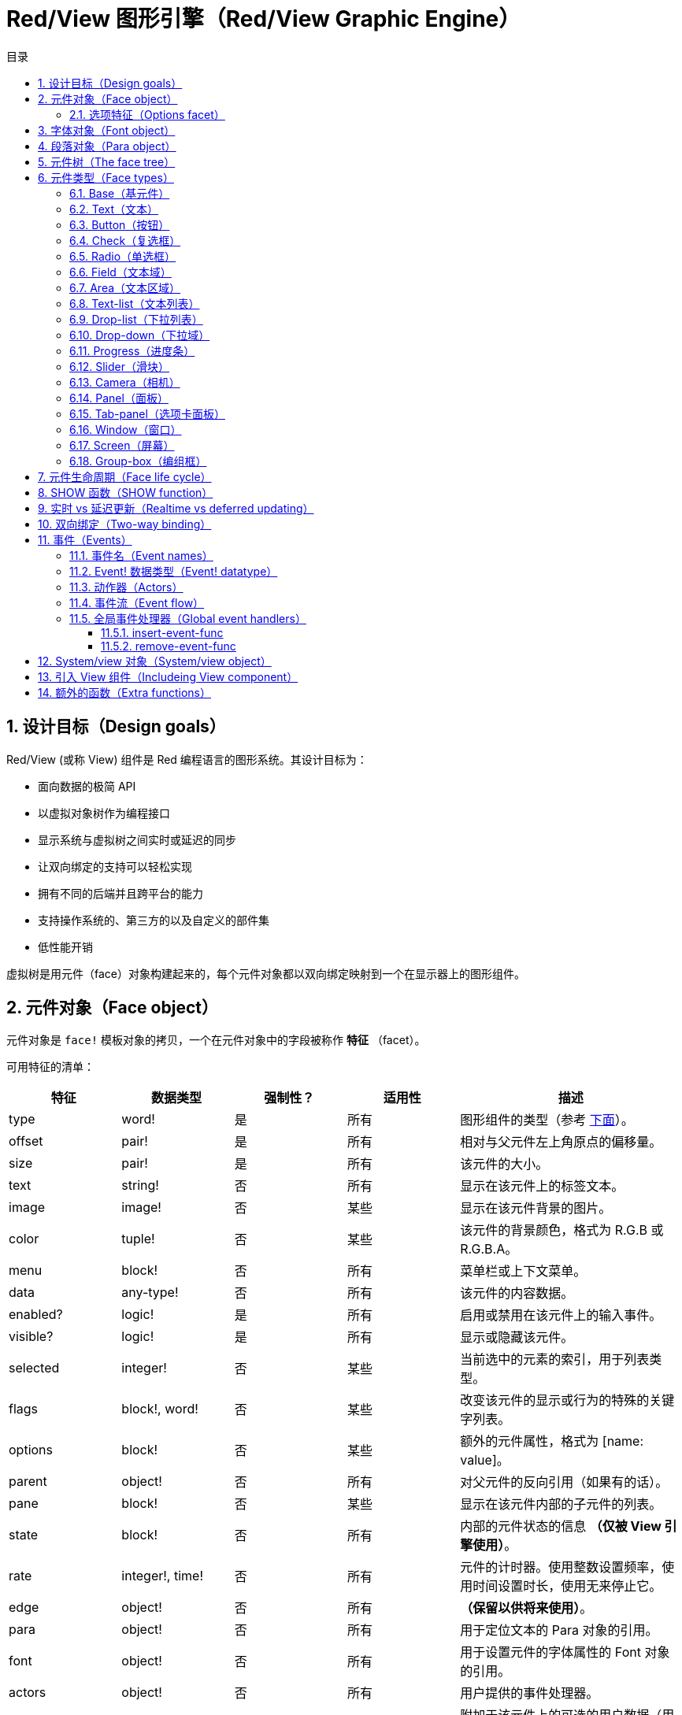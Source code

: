= Red/View 图形引擎（Red/View Graphic Engine）
:imagesdir: ../images
:toc:
:toclevels: 3
:toc-title: 目录
:numbered:

== 设计目标（Design goals）

Red/View (或称 View) 组件是 Red 编程语言的图形系统。其设计目标为：

* 面向数据的极简 API
* 以虚拟对象树作为编程接口
* 显示系统与虚拟树之间实时或延迟的同步
* 让双向绑定的支持可以轻松实现
* 拥有不同的后端并且跨平台的能力
* 支持操作系统的、第三方的以及自定义的部件集
* 低性能开销

虚拟树是用元件（face）对象构建起来的，每个元件对象都以双向绑定映射到一个在显示器上的图形组件。

== 元件对象（Face object）

元件对象是 `face!` 模板对象的拷贝，一个在元件对象中的字段被称作 *特征* （facet）。

可用特征的清单：

[cols="1,1,1,1,2", options="header"]
|===

|特征    | 数据类型        | 强制性？ | 适用性 | 描述
|type    | word!           | 是       | 所有   | 图形组件的类型（参考 link:view.html#face-types[下面]）。
|offset  | pair!           | 是       | 所有   | 相对与父元件左上角原点的偏移量。
|size    | pair!           | 是       | 所有   | 该元件的大小。
|text    | string!         | 否       | 所有   | 显示在该元件上的标签文本。
|image   | image!          | 否       | 某些   | 显示在该元件背景的图片。
|color   | tuple!          | 否       | 某些   | 该元件的背景颜色，格式为 R.G.B 或 R.G.B.A。
|menu    | block!          | 否       | 所有   | 菜单栏或上下文菜单。
|data    | any-type!       | 否       | 所有   | 该元件的内容数据。
|enabled?| logic!          | 是       | 所有   | 启用或禁用在该元件上的输入事件。
|visible?| logic!          | 是       | 所有   | 显示或隐藏该元件。
|selected| integer!        | 否       | 某些   | 当前选中的元素的索引，用于列表类型。
|flags   | block!, word!   | 否       | 某些   | 改变该元件的显示或行为的特殊的关键字列表。
|options | block!          | 否       | 某些   | 额外的元件属性，格式为 [name: value]。
|parent  | object!         | 否       | 所有   | 对父元件的反向引用（如果有的话）。
|pane    | block!          | 否       | 某些   | 显示在该元件内部的子元件的列表。
|state   | block!          | 否       | 所有   | 内部的元件状态的信息 *（仅被 View 引擎使用）*。
|rate    | integer!, time! | 否       | 所有   | 元件的计时器。使用整数设置频率，使用时间设置时长，使用无来停止它。
|edge    | object!         | 否       | 所有   | *（保留以供将来使用）*。
|para    | object!         | 否       | 所有   | 用于定位文本的 Para 对象的引用。
|font    | object!         | 否       | 所有   | 用于设置元件的字体属性的 Font 对象的引用。
|actors  | object!         | 否       | 所有   | 用户提供的事件处理器。
|extra   | any-type!       | 否       | 所有   | 附加于该元件上的可选的用户数据（用法自由）。
|draw    | block!          | 否       | 所有   | 要画在元件上的 Draw 命令的列表。
|===

`flags` 特征的全局可用的标记的清单：

[cols="1,4", options="header"]
|===
|标记      | 描述
|*all-over*| 向该元件发送所有的 `over` 事件。
|===

其他特定于元件类型的标记记录在其各自的小节中。

[NOTE]
====
* 非强制性特征可以设置为 `none`。
* `offset` 和 `size` 以屏幕像素为单位指定。
* `offset` 和 `size` 在它们被显示之前有时可以设置 `none`，View 引擎将负责设置这些值（像在 tab-panel 类型里的 panel 那样).
* 显示顺序（从后往前）：color、image、text、draw.
====

创建新的元件要通过拷贝 `face!` 对象，并 *至少* 提供一个有效的 `type` 名称来达成。

    button: make face! [type: 'button]

一旦元件被创建，其 `type` 字段就不允许再被更改。

=== 选项特征（Options facet）

选项特征持有可选的用于特定的行为的特征：

[cols="1,4" options="header"]
|===
|选项           | 描述
|*drag&#8209;on*| 可以是其中之一：`'down`、`'mid-down`、`'alt-down`、`'aux-down`。用于启用拖拽操作。
|===

== 字体对象（Font object）

字体对象是 `font!` 模板对象的拷贝。一个字体对象可以被一个或多个元件引用，这使从单个地方控制一组元件的字体属性成为可能。

[cols="1,1,1,3", options="header"]
|===
|字段       | 数据类型     | 强制性?| 描述
|name       | string!      | 否     | 安装在操作系统上的有效的字体名称。
|size       | integer!     | 否     | 字体大小，以磅为单位。
|style      | word!, block!| 否     | 样式模式或样式模式区块。
|angle      | integer!     | 是     | 文本书写角，以角度为单位（默认为 `0`）。
|color      | tuple!       | 是     | 文本颜色，格式为 R.G.B 或 R.G.B.A。
|anti-alias?| logic!, word!| 否     | 反锯齿模式（激活/非激活或特殊模式）。
|shadow     | *（保留）*   | 否     | *（保留以供将来使用）*
|state      | block!       | 否     | 内部的元件状态信息 *（仅被 View 引擎使用）*。
|parent     | block!       | 否     | 内部的对父元件（可多个）的反向引用 *（仅被 View 引擎使用）*。
|===

[NOTE]
====
* 非强制性特征可以被设置为 `none`。
* `angle` 字段还不能正常工作。
* 所有字段的值将来都应会变成可选的。
====

可用的字体样式：

* `bold`
* `italic`
* `underline`
* `strike`

可用的抗锯齿模式：

* 激活/非激活（`anti-alias?: yes/no`）
* ClearType 模式（`anti-alias?: 'ClearType`）

== 段落对象（Para object）

段落对象是 `para!` 模板对象的拷贝。一个段落对象可以被一个或多个元件引用，这使从单个地方控制一组元件的段落属性成为可能。

[cols="1,1,3" options="header"]
|===
|字段   | 数据类型| 描述

|origin | *保留*  | *（保留以供将来使用）*
|padding| *保留*  | *（保留以供将来使用）*
|scroll | *保留*  | *（保留以供将来使用）*
|align  | word!   | 控制文本水平对齐：`left`、`center`、`right`。
|v-align| *保留*  | 控制文本垂直对齐：`top`、`middle`、`bottom`。
|wrap?  | logic!  | 启用/禁用在元件中的文本自动换行。
|parent | block!  | 内部的对父元件（可多个）的反向引用。 *（仅被 View 引擎使用）*。
|===

[NOTE]
====
* 任何段落的字段都可以设置为 `none`。
====

== 元件树（The face tree）

元件组织在一棵树中，这棵树会映射到显示器上的图形组件层级。树的关系定义为：

* `pane` 特征：区块形式的内含一个或多个子元件的列表。
* `parent` 特征：对父元件的引用。

元件对象在 `pane` 中的顺序的有关系的，它映射到图形对象的 Z 轴次序（在 `pane` 的头部的元件显示在所有其他元件的后面，在尾部的元件显示在所有对象的顶部）。

元件树的根是 `screen` 元件，`screen` 元件只能显示其 `pane` 区块里的 `window` 元件。

要让任何元件在屏幕上显示出来，它都 *必须* 直接地（对于窗口来说）或间接地（对于其他元件类型来说）连接到 `screen` 元件。

image::face-tree.png[Face tree,align="center"]

[#face-types]
== 元件类型（Face types）

=== Base（基元件）

`base` 类型是最基本的元件类型，但它也是最全能的一种元件类型。它默认只显示一个颜色为 `128.128.128` 的背景。

[cols="1,3", options="header"]
|===
|特征   | 描述
|`type` | `'base`
|`image`| 可以指定 `image!` 值，它支持透明通道。
|`color`| 可以指定背景颜色，它支持透明通道。
|`text` | 显示在元件内部的可选的文本。
|`draw` | Draw 原语完全支持透明度。
|===

[NOTE]
====
* 支持以下特征的全组合，并会以以下顺序渲染：`color`、`image`、`text`、`draw`。
* 可以在 `color`、`image`、`text` 和 `draw` 中指定颜色元组值中的一个透明通道分量来达到透明效果：`R.G.B.A`，其中 `A = 0` 表示完全不透明，`A = 255`，表示完全透明。
====

*该元件类型应该被用于所有的自定义图形组件的实现。*

'''

=== Text（文本）

`text` 类型是用于显示的静态标签。

[cols="1,3", options="header"]
|===
|特征     | 描述 

|`type`   | `'text`
|`text`   | 标签文本。
|`data`   | 以文本显示的值。
|`options`| 支持的字段：`default`。
|===

`data` 特征与 `text` 元件使用以下转换规则实时同步：

* 当 `text` 变化时，`data` 会被设置为 `load` 过的 `text` 值或 `none`，或如果有定义 `options/default`，也可能被设置为该值。
* 当 `data` 变化时，`text` 会被设置为 `form` 过的 `data` 值。

`options` 特征接受以下属性：

* `default`：可以被设置为任何值，比如无法加载的字符串，如果转换 `text` 返回 `none`，它将被该 `data` 特征使用。

'''

=== Button（按钮）

该类型代表简单的按钮。

[cols="1,4", options="header"]
|===
|元件   | 描述
|`type` | `'button`
|`text` | 按钮的标签文本。
|`image`| 该图片会被显示在按钮内部，它可以与文本一起使用。
|===

[cols="1,1,3", options="header"]
|===

|事件类型| 处理器    | 描述

|`click` | `on-click`| 当用户在按钮上点击时触发。
|===

=== Check（复选框）

该类型代表复选框，它带有可选的标签文本，文本显示在左侧或右侧。

[cols="1, 4", options="header"]
|===
|特征  | 描述

|`type`| `'check`
|`text`| 标签文本。
|`para`| `align` 字段控制该文本是靠 `left` 边显示还是靠 `right` 边显示。
|`data`| `true`：被选中的；`false`；未被选中的（默认）。
|===

[cols="1, 1, 3", options="header"]
|===
|事件类型| 处理器     | 描述
|`change`| `on-change`| 当该复选框的状态被用户动作更改时触发。
|===


=== Radio（单选框）

该类型代表单选按钮，它带有可选的标签文本，文本显示在左侧或右侧。每个窗格中只能有一个单选按钮被选中。

[cols="1, 4", options="header"]
|===

|特征  | 描述
|`type`| `'radio`
|`text`| 标签文本。
|`para`| `align` 字段控制该文本是靠 `left` 边显示还是靠 `right` 边显示。
|`data`| `true`：被选中的；`false`；未被选中的（默认）。
|===

[cols="1,1,3", options="header"]
|===
|事件类型| 处理器     | 描述
|`change`| `on-change`| 当该单选框的状态被一个用户动作更改时触发。
|===

=== Field（文本域）

该类型代表单行输入文本域。

[cols="1, 4", options="header"]
|===
|特征     | 描述
|`type`   | `'field`
|`text`   | 输入文本；为可读/写值。
|`data`   | 以文本显示的值。
|`options`| 支持的字段：`default`。
|`flags`  | 开启/关闭某些特殊的文本域特性（block!）。
|===

*支持的标记：*

* `no-border`：删除由底层 GUI 框架创建的边缘装饰。

`data` 特征与 `text` 特征使用以下转换规则实时同步：

* 当 `text` 变化时，`data` 会被设置为 `load` 过的 `text` 值或 `none`，或如果有定义 `options/default`，也可能被设置为该值。
* 当 `data` 变化时，`text` 会被设置为 `form` 过的 `data` 值。

`options` 元件接收以下属性：

* `default`：可以被设置为任何值，比如无法加载的字符串，如果转换 `text` 返回 `none`，它将被该 `data` 特征使用。

[NOTE]
====
* `selected` 将来会用于控制的输入文本的高亮部分。
====

[cols="1, 1, 3", options="header"]
|===

|事件类型| 处理器     | 描述
|`enter` | `on-enter` | 每次在该文本域中按下回车键时发生。
|`change`| `on-change`| 每次在该文本域中造成一个输入时发生。
|`key`   | `on-key`   | 每次在该文本域中按下一个键时发生。
|===

=== Area（文本区域）

该类型代表多行输入域。

[cols="1, 4", options="header"]
|===
|特征   | 描述
|`type` | `'area`
|`text` | 输入文本；为可读/写值。
|`flags`| 开启/关闭某些特殊的文本区域特性（block!）。
|===

*支持的标记：*

* `no-border`：删除由底层 GUI 框架创建的边框装饰。

[NOTE]
====
* `selected` 将来会用于控制的输入文本的高亮部分。
* 如果文本行在该文本区域中不是所有都可见的，则会出现垂直滚动条（大概将来会由的某个 `flags` 选项来控制）。
====

[cols="1, 1, 2", options="header"]
|===
|事件类型| 处理器     | 描述
|`change`| `on-change`| 每次在该文本区域中造成一个输入时发生。
|`key`   | `on-key`   | 每次在该文本区域中按下一个键时发生。
|===

'''

=== Text-list（文本列表）

该类型代表含有一组文本字符串的垂直列表，它显示在固定的框架中。如果内容大小不符合框架，则会自动出现垂直滚动条。

[cols="1, 4", options="header"]
|===
|特征      | 描述
|`type`    | `'text-list`
|`data`    | 要显示的字符串列表（block! hash!）。
|`selected`| 选定的字符串的索引，或若未选择，则为无值。（可读/写）
|===

[cols="1, 1, 3", options="header"]
|===

|事件类型| 处理器     | 描述
|`select`| `on-select`| 当该列表中的条目被选定时发生。`selected` 特征指向 *旧的* 被选定的条目的索引。
|`change`| `on-change`| 在 `selected` 事件之后发生。`selected` 特征指向这个 *新的* 被选定的条目的索引。
|===

[NOTE]
====
* 现在用户还不能定义可见项目的数量。
====

=== Drop-list（下拉列表）

该类型表示含有一组文本字符串的垂直列表，它显示在可折叠的框架中。如果内容大小不符合框架，则会自动出现垂直滚动条。

[cols="1, 4", options="header"]
|===

|特征      | 描述

|`type`    | `'drop-list`
|`data`    | 要显示的字符串列表（block! hash!）。
|`selected`| 选定的字符串的索引，或若未选择，则为无值。（可读/写）
|===

`data` 特征可接收任意值，但只有字符串值才会被添加到该列表中并显示，可以以字符串作为键，使用额外的非字符串数据类型的值来创建关联数组。`selected` 特征是基于 1 的整数索引，它表示在该列表中所选字符串的位置，而不是在 `data` 特征中的位置。

[cols="1, 1, 3", options="header"]
|===

|事件类型| 处理器     | 描述
|`select`| `on-select`| 当该列表中的条目被选定时发生。`selected` 特征指向 *旧的* 被选定的条目的索引。
|`change`| `on-change`| 在 `selected` 事件之后发生。`selected` 特征指向这个 *新的* 被选定的条目的索引。
|===

[NOTE]
====
* 现在用户还不能定义可见项目的数量。
====

=== Drop-down（下拉域）

该类型表示含有一组文本字符串的垂直列表的文本域，它显示在可折叠的框架中。如果内容大小不符合框架，则会自动出现垂直滚动条。

[cols="1, 4", options="header"]
|===
|特征      | 描述
|`type`    | `'drop-down`
|`data`    | 要显示的字符串列表（block! hash!）。
|`selected`| 选定的字符串的索引，或若未选择，则为无值。（可读/写）
|===

`data` 特征可接收任意值，但只有字符串值才会被添加到该列表中并显示，可以以字符串作为键，使用额外的非字符串数据类型的值来创建关联数组。`selected` 特征是基于 1 的整数索引，它表示在该列表中所选字符串的位置，而不是在 `data` 特征中的位置。

[cols="1, 1, 3", options="header"]
|===

|事件类型| 处理器     | 描述
|`select`| `on-select`| 当该列表中的条目被选定时发生。`selected` 特征指向 *旧的* 被选定的条目的索引。
|`change`| `on-change`| 在 `selected` 事件之后发生。`selected` 特征指向这个 *新的* 被选定的条目的索引。
|===

[NOTE]
====
* 现在用户还不能定义可见项目的数量。
====

=== Progress（进度条）

该类型代表水平的或垂直的进度条。

[cols="1, 4", options="header"]
|===

|特征  | 描述
|`type`| `'progress`
|`data`| 代表进度的值（percent! 或 float! 值）。
|===

[NOTE]
====
* 如果把浮点数值用于 `data`，它需要在 0.0 到 1.0 之间。
====

=== Slider（滑块）

该类型代表可沿水平轴或垂直轴移动的光标。

[cols="1, 4", options="header"]
|===
|特征  | 描述
|`type`| `'slider`
|`data`| 代表光标位置的值（percent! 或 float! 值）。
|===

[NOTE]
====
* 如果把浮点数值用于 `data`，它需要在 0.0 到 1.0 之间。
====

=== Camera（相机）

该类型用于显示相机提要。

[cols="1, 4", options="header"]
|===
|特征      | 描述
|`type`    | `'camera`
|`data`    | 区块形式的内含相机（可多个）的列表。
|`selected`| 用一个整数索引从 `data` 列表中选择要显示的相机，如果设为 `none`，则禁用相机提要。
|===

[NOTE]
====
* `data` 特征最初会被设置为 `none`，这个内含相机的列表会在第一次以该相机元件为参数调用 `show` 时被取得。
* 可以以该元件为参数调用 `to-image` 来捕捉相机元件的内容。
====

=== Panel（面板）

面板是其他元件的容器。

[cols="1, 4", options="header"]
|===

|特征  | 描述
|`type`| `'panel`
|`pane`| 内含子元件的区块，区块中的顺序定义了在显示器上的 Z 轴次序。
|===

[NOTE]
====
* 子元件 `offset` 坐标相对于父面板的左上角。
* 子元件会被裁剪以适应该面板的框架。
====

'''

=== Tab-panel（选项卡面板）

选项卡面板一组面板的列表，它在一个给定时刻只有一个面板可见。面板名称列表作为“选项卡”显示，它用于切换面板。

[cols="1, 4", options="header"]
|===
|特征      | 描述
|`type`    | `'tab-panel`
|`data`    | 内含选项卡名字的区块（字符串值）。
|`pane`    | 内含面板的列表，对应于选项卡列表（`block!`）。
|`selected`| 所选面板的索引，或无值（`integer!`）（可读/写）。
|===

[cols="1, 1, 3", options="header"]
|===
|事件类型| 处理器   | 描述
|`change`| on-change| 当用户选择一个新的面板时发生。`event/picked` 持有该新选定的选项卡的索引。`selected` 属性会在这个事件刚结束后被更新。
|===

[NOTE]
====
* `data` 和 `pane` 两个特征都要填写，以正常显示选项卡面板。
* 如果 `pane` 包含比指定的选项卡更多的面板，它们将被忽略。
* 添加/删除选项卡时，相应的面板需要添加到 `pane` 列表/从 `pane` 列表中删除。
====

=== Window（窗口）

代表操作系统桌面上显示的窗口。

[cols="1, 4", options="header"]
|===
|特征      | 描述
|`type`    | `'window`
|`text`    | 该窗口的标题（`string!`）。
|`offset`  | 相对于桌面屏幕左上角的偏移量，不把该窗口的边框装饰计算在内。（`pair!`）。
|`size`    | 该窗口的大小，不把该窗口的边框装饰计算在内（`pair!`）。
|`flags`   | 开启/关闭某些特殊的窗口特性（`block`）。
|`menu`    | 在该窗口里显示菜单栏（`block`）。
|`pane`    | 要在该窗口内部显示的元件列表（`block!`）。
|`selected`| 选择将会获得焦点的元件（`object`）。
|===

*支持的标记：*

* `modal`：使窗口变成模态，禁用所有之前打开的窗口。
* `resize`：使窗口可调整大小（默认是固定大小，不是可调整的）。
* `no-title`：不显示窗口标题文本。
* `no-border`：删除窗口的边框装饰。
* `no-min`：删除窗口的标题栏中的最小化按钮。
* `no-max`：删除窗口的标题栏中的最大化按钮。
* `no-buttons`：删除窗口的标题栏中的所有按钮。
* `popup`: 另一种更小的边框装饰（仅支持 Windows）。

[NOTE]
====
* 在使用菜单规格区块的开头使用 `popup` 关键字将强制使用窗口中的上下文菜单而不是默认情况下的菜单栏。
====

=== Screen（屏幕）

代表连接到该计算机的图形显示单元（通常为显示器）。

[cols="1, 4", options="header"]
|===
|特征  | 描述
|`type`| `'screen`
|`size`| 该显示屏幕的大小，在 View 引擎启动时被设置（`pair!`）。
|`pane`| 要显示在屏幕上的内含窗口的列表（`block!`）。
|===

所有显示的元件都需要是屏幕元件的子元件。

=== Group-box（编组框）

编组框是其他元件的容器，周围有可见的边框，*这是临时的样式，一旦我们有了对 `edge` 特征的支持它就会被移除*。

[cols="1, 4", options="header"]
|===
|特征  | 描述
|`type`| `'group-box`
|`pane`| 内含子元件的区块，区块中的顺序定义了在显示器上的 Z 轴次序。
|===

[NOTE]
====
* 子元件 `offset` 坐标相对于编组框的左上角。
* 子元件会被裁剪以适应该编组框的框架。
====

== 元件生命周期（Face life cycle）

. 从 `face!` 原型创建一个元件对象。
. 将元件对象插入到与屏幕元件相连的元件树中。
. 使用 `show` 在屏幕上渲染元件对象。
.. 此时系统资源被分配。
.. `face/state` 区块被设置。
. 从窗格中删除元件以将其从显示器上移除。
. 垃圾收集器将负责在元件不再被引用时释放相关的系统资源。

[NOTE]
====
* 之后可能会提供 `free` 函数用于为消耗大量资源的应用程序手动控制系统资源的释放。
====

== SHOW 函数（SHOW function）

*语法*

----
show <face>

<face>: face! 对象的拷贝，或内含元件对象或名称（使用 word! 值）的区块.
----

*描述*

该功能用于更新屏幕上的元件或内含元件的列表，只有在连接到屏幕元件的元件树中被引用的元件才能正常地渲染到屏幕上。当第一次调用时，将分配系统资源，设置`state` 特征，将该图形组件显示在屏幕上，随后的调用会在屏幕上反映对元件对象所做的任何更改。如果有定义 `pane` 特征，那么 `show` 也会递归地应用于其子元件

*状态特征*

*以下提供信息仅供参考。在正常操作中，用户不应该动 `state` 特征，然而如果用户要直接调用 OS API 或者不得不修改 View 引擎的行为，则可以访问它。*

[cols="1, 4", options="header"]
|===
|位置/字段      | 描述
|1 (handle)     | 该图形对象的特定于操作系统的句柄（`integer!`）。
|2 (changes)    | 位元标记数组，用来标记从最后一次对 `show` 的调用起哪个特性被改变过（`integer!`）。
|3 (deferred)   | 当关闭实时更新时，内含从最后一次对 `show` 的调用起的延迟变化的列表（`block!` `none!`）。
|4 (drag-offset)| 存储当进入元件拖拽模式时起始鼠标指针的偏移位置（`pair!` `none!`）。
|===

[NOTE]
====
* 在调用 `show` 后，`changes` 字段会被重置为 0，`deferred` 字段区块会被清空。
* 将来会把 `handle!` 数据类型用于不透明操作系统句柄。
====

== 实时 vs 延迟更新（Realtime vs deferred updating） anchor:realtime-vs-deferred-updating[]

View 引擎有两种不同的模式，它们用来在完成对元件树的修改之后更新其显示：

* 实时更新：任何对元件的修改都会立即渲染在屏幕上。

* 延迟更新：直到以元件或其父元件为参数调用 `show`，所有对该元件的修改才会在屏幕上传播。

`system/view/auto-sync` 单词能控制这两个模式之间的切换：如果设置为 `yes`，则开始实时更新模式（默认模式）；如果设置为 `no`，则 View 引擎将延迟所有更新。

默认情况下使用实时更新的动机是：

* 源代码更简单、更短，无需在任何对元件的修改后调用 `show`。
* 初学者的学习开销较低
* 对于简单的或原型应用程序来说是足够的。
* 在控制台里做实验很简单。

为了避免发生抖动，也为了以最佳性能为目标的情况，延迟模式会同时更新多个变化。

[NOTE]
====
* 这是跟只支持延迟模式的 Rebol/View 引擎的一个很大的区别。
====

== 双向绑定（Two-way binding）

元件对象依靠 Red 的所有权系统将对象与其特征中使用的序列绑定，所以元件对象会检测到它某一个特征中发生的任何变化（甚至是深变化）并根据当前的同步模式（实时或延迟）进行处理。

另一方面，对渲染的图形对象进行的修改会立即反映在对应的特征中。例如，在 `field` 元件里打字会以实时地反映其 `text` 特征的输入。

这种双向绑定简化了程序员跟图形对象的交互，不需要任何特定的 API，使用序列的动作修改特征就足够了。

例：

----
view [
    list: text-list data ["John" "Bob" "Alice"]
    button "Add" [append list/data "Sue"]
    button "Change" [lowercase pick list/data list/selected]
]
----

== 事件（Events）

=== 事件名（Event names）

[cols="1, 1, 3", options="header"]
|===

|名称              | 输入类型| 原因
|*down*            | 鼠标    | 鼠标左键被按了。
|*up*              | 鼠标    | 鼠标左键被释放。
|*mid&#8209;down*  | 鼠标    | 鼠标中键被按了。
|*mid&#8209;up*    | 鼠标    | 鼠标中键被释放。
|*alt&#8209;down*  | 鼠标    | 鼠标右键被按了。
|*alt&#8209;up*    | 鼠标    | 鼠标右键被释放。
|*aux&#8209;down*  | 鼠标    | 鼠标辅助键被按了。
|*aux&#8209;up*    | 鼠标    | 鼠标辅助间被释放。
|*drag&#8209;start*| 鼠标    | 开始拖拽元件。
|*drag*            | 鼠标    | 元件正在被拖拽。
|*drop*            | 鼠标    | 拖拽的元件被放下。
|*click*           | 鼠标    | 鼠标左键单击（仅限按钮部件）。
|*dbl&#8209;click* | 鼠标    | 鼠标左键双击。
|*over*            | 鼠标    | 鼠标指针经过元件。该事件会在鼠标移进元件和移出元件的时刻发生。如果 `flags` 特征包含 *all&#8209;over* 标记，则产生所有中间事件。
|*move*            | 鼠标    | 窗口被移动了。
|*resize*          | 鼠标    | 窗口大小被调整了。
|*moving*          | 鼠标    | 窗口正被移动。
|*resizing*        | 鼠标    | 窗口大小正被调整。
|*wheel*           | 鼠标    | 鼠标滚轮正在移动。
|*zoom*            | 触摸    | 缩放手势（捏）被识别。
|*pan*             | 触摸    | 拖动手势（扫）被识别。
|*rotate*          | 触摸    | 旋转手势被识别。
|*two&#8209;tap*   | 触摸    | 双击手势被识别。
|*press&#8209;tap* | 触摸    | 按住轻敲手势被识别。
|*key&#8209;down*  | 键盘    | 一个键被按下。
|*key*             | 键盘    | 输入了一个文字或一个特殊键被按了（除了 control, shift 和菜单键）。
|*key&#8209;up*    | 键盘    | 一个按下的键被释放。
|*enter*           | 键盘    | 回车键被按了。
|*focus*           | 任意    | 元件刚获得焦点。
|*unfocus*         | 任意    | 元件刚失去焦点。
|*select*          | 任意    | 在具有多项选择的元件中做了一个选择。
|*change*          | 任意    | 接收到用户输入，元件发生了改变（文本输入或列表的选择）。
|*menu*            | 任意    | 一个菜单项被选择。
|*close*           | 任意    | 窗口正要关闭。
|*time*            | 计时器  | 元件的 `rate` 所设的延时过期了。
|===

[NOTE]
====
* 触摸事件不适用于 Windows XP。
* 一个或多个 `moving` 事件总会发生在 `move` 之前。
* 一个或多个 `resize` 事件总会发生在 `resize` 之前。
====

=== Event! 数据类型（Event! datatype）

事件值是一个不透明的对象，它保存有关给定事件的所有信息。你可以使用路径记号访问事件字段。

[cols="1, 4", options="header"]
|===
|字段       | 返回值
|`type`     | 事件类型（`word!`）。
|`face`     | 发生该事件的元件对象（`object!`）。
|`window`   | 发生该事件的窗口元件（`object!`）。
|`offset`   | 当该事件发生时鼠标指针相对于该元件对象的偏移量（`pair!`）。对于手势事件，返回中点的坐标。
|`key`      | 按的键（`char!` `word!`）。
|`picked`   | 在元件中选择的新项目（`integer!` `percent!`）。对于 `wheel` 事件，它返回滚动的步数。整数表示滚轮向前滚，朝远离用户的方向；负数表示滚轮向后滚，朝着用户的方向。对于 `menu` 事件，它返回对应的菜单 ID（`word!`）。对于缩放手势，它返回百分数值，表示相对增加量/减少量。对于其他手势，它的值当前是依赖于系统的（Windows：`ullArguments`，来自 https://msdn.microsoft.com/en-us/library/windows/desktop/dd353232(v=vs.85).aspx[GESTUREINFO] 的字段).
|`flags`    | 返回内含一个或多个标记的列表（参照下面的清单）（`block!`）。
|`away?`    | 如果鼠标指针移出该元件的边界，则返回 `true`（`logic!`）。只当 `over` 事件激活的时候生效。
|`down?`    | 如果鼠标左键是按下的，则返回 `true`（`logic!`）。
|`mid-down?`| 如果鼠标中键是按下的，则返回 `true`（`logic!`）。
|`alt-down?`| 如果鼠标右键是按下的，则返回 `true`（`logic!`）。
|`ctrl?`    | 如果 CTRL 键是按下的，则返回 `true`（`logic!`）。
|`shift?`   | 如果 SHIFT 左键是按下的，则返回 `true`（`logic!`）。
|===

这是可能在 `event/flags` 中出现的标记的清单：

* `away`
* `down`
* `mid-down`
* `alt-down`
* `aux-down`
* `control`
* `shift`

[NOTE]
====
* 所有字段（`type` 除外）都是只读的，对 `type` 值的设置只在 View 引擎内部发生。
====

这里是由 `event/key` 作为单词返回的特殊键的清单：

* `page-up`
* `page-down`
* `end`
* `home`
* `left`
* `up`
* `right`
* `down`
* `insert`
* `delete`
* `F1`
* `F2`
* `F3`
* `F4`
* `F5`
* `F6`
* `F7`
* `F8`
* `F9`
* `F10`
* `F11`
* `F12`

以下几个额外的按键名称只会作为 `key-down` 和 `key-up` 的信息被 `event/key` 返回：

* `left-control`
* `right-control`
* `left-shift`
* `right-shift`
* `left-menu`
* `right-menu`

=== 动作器（Actors）

动作器是 View 事件的处理器函数，它们由 `actors` 特征引用的自由格式的对象（不提供原型）定义。所有动作器都具有相同的规格区块。

*语法*

----
on-<event>: func [face [object!] event [event!]]

<event> : 任何有效的事件名（上面的表中的）。
face    : 接收该事件的元件对象。
event   : 事件值。
----

除了 GUI 事件，还可以定义 `on-create` 动作器，它在第一次显示元件时被调用，刚好就在系统资源被分配给它之前。与其他动作器不同，`on-create` 只有一个参数 `face`。

*返回值*

----
'stop : 退出事件循环。
'done : 阻止该事件流动到下一个元件。
----

其他的返回值不会有作用。

=== 事件流（Event flow）

事件通常在特定的屏幕位置被生成，分配给最接近的、在前方的元件。不过，事件会在元件的祖先层级中以两种方向在游历过一个又一个的元件，这俗称为：

* 事件 *捕获*：事件从窗口元件向下传递到在前方的、作为该事件起源的元件。对每个元件生成一个 `detect` 事件，如果提供了相应的处理器，则会调用它。

* 事件 *冒泡*：事件从元件向着父窗口传递。对于每个元件，调用局部的事件处理器。

image::event-flow.png[Event flow,align="center"]

典型的事件流路径：

. 按钮生成一个单击事件，执行全局处理器（参照下一个小节）。
. 事件捕获阶段开始：
.. 首先窗口获得该事件，调用它的 `on-detect` 处理器。
.. 接着面板获得该事件，调用面板的 `on-detect` 处理器。
.. 最后按钮获得该事件，调用按钮的 `on-detect` 处理器。
. 事件冒泡阶段开始：
.. 首先按钮获得该事件，调用它的的 `on-click` 处理器。
.. 接着面板获得该事件，调用面板的 `on-click` 处理器。
.. 最后窗口获得该事件，调用它的 `on-click` 处理器。

[NOTE]
====
* 可以从任何事件处理器返回 `done` 来取消事件。
* 由于性能原因，默认未启用事件捕获。可以设置 `system/view/capture?: yes` 来启用它。
====

=== 全局事件处理器（Global event handlers）

在进入事件流路径之前，可以使用所谓的“全局事件处理器”来进行特定的预处理。有提供以下的 API 用于添加和删除它们。

==== insert-event-func

*语法*

----
insert-event-func <handler>

<handler> : 用来预处理事件（可多个）的处理器函数或代码区块。

处理器的函数规格 : func [face [object!] event [event!]]
----    

*返回值*

----
新添加的处理器函数（`function!`）。
----    

*描述*

安装一个全局处理函数，它可以在事件到达元件的处理器之前进行预处理。每一次事件发生，所有的全局处理器都会被调用，因此处理器主体代码需要为速度和内存占用进行优化。如果提供区块作为参数，它会被用 `function` 构造函数转换成函数。

处理器函数的返回值：

* `none`  ：该事件可以被其他处理器处理（`none!`）。
* `'done` ：其他全局处理器将被跳过，但事件会向子元件传播（`word!`）。
* `'stop` ：退出事件循环（`word!`）。

返回对处理器函数的引用，如果之后需要删除则应该保存它。

==== remove-event-func

*语法*

----
remove-event-func <handler>

<handler> : 先前安装过的事件处理器函数。
----

*描述*

通过从内部的列表中删除先前安装过的全局事件处理器来禁用它。

== System/view 对象（System/view object） anchor:system-view-object[]

[cols="1, 4", options="header"]
|===
|单词        | 描述
|`screens`   | 内含代表连接到的显示器的屏幕元件的列表。
|`event-port`| _保留以供将来使用_
|`metrics`   | _保留以供将来使用_
|`platform`  | View 引擎的底层平台的代码（包含后端代码）。
|`VID`       | 处理 VID 的代码。
|`handlers`  | 内含全局事件处理器的列表。
|`reactors`  | 内部的关联表，用于响应式元件和它们的动作器区块。
|`evt-names` | 内部的表，用于事件到动作器名称的转换。
|`init`      | View 引擎初始化函数，如果需要用户可以调用它。
|`awake`     | 高级事件的主要入口函数。
|`capturing?`| `yes` = 启用事件捕获阶段和 `detect` 事件的生成（默认设为 `no`）。
|`auto-sync?`| `yes` = 实时更新元件（默认），`no` = 延迟更新元件。
|`debug?`    | `yes` = 输出 View 内部事件的详细日志（默认设为 `no`）。
|`silent?`   | `yes` = 不报告处理 VID 和 Draw 方言的错误（默认设为 `no`）。
|===


== 引入 View 组件（Includeing View component）

在 *编译* 时默认情况下不包含 View 组件。要包括它，Red 主脚本必须在首部使用 `Needs` 字段来声明依赖。

----
Red [
    Needs: 'View
]
----

NOTE: 在 View 组件可用的平台上，使用 `red` 二进制文件自动生成的控制台会包含 View 组件，因此在这种控制台里运行的用户脚本中不需要 `Needs` 首部字段。

== 额外的函数（Extra functions）

[cols="1, 4", options="header"]
|===

|函数               | 描述
|*view*             | 用元件树或 VID 代码区块在屏幕上渲染一个窗口，除非用 了 `no-wait` *修饰词*，它会进入事件循环。
|*unview*           | 销毁一个或多个窗口。
|*layout*           | 把 VID 代码区块转换成元件树。
|*center&#8209;face*| 使元件相对于其父元件居中。
|*dump&#8209;face*  | 输出对元件树的紧凑的描述（用于调试）。
|*do&#8209;actor*   | 手动对元件的动作器进行求值。
|*do&#8209;events*  | 发起事件循环（视需要可只处理一下挂起的事件然后返回）。
|*draw*             | 把 Draw 方言区块渲染成图像。
|*to&#8209;image*   | 把任何渲染过的元件转换为图像。
|*size&#8209;text*  | 以像素为单位测量在元件中的文本（会把选择的字体考虑在内）。
|===

_待添加：_

* `menu` 特征的规范
* `image!` 数据类型的描述

